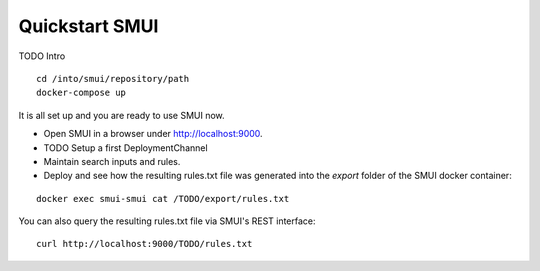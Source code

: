 .. _smui-quickstart:

===============
Quickstart SMUI
===============

TODO Intro

::

   cd /into/smui/repository/path
   docker-compose up

It is all set up and you are ready to use SMUI now.

* Open SMUI in a browser under http://localhost:9000.
* TODO Setup a first DeploymentChannel
* Maintain search inputs and rules.
* Deploy and see how the resulting rules.txt file was generated into the `export` folder of the SMUI docker container:

::

   docker exec smui-smui cat /TODO/export/rules.txt

You can also query the resulting rules.txt file via SMUI's REST interface:

::

   curl http://localhost:9000/TODO/rules.txt
